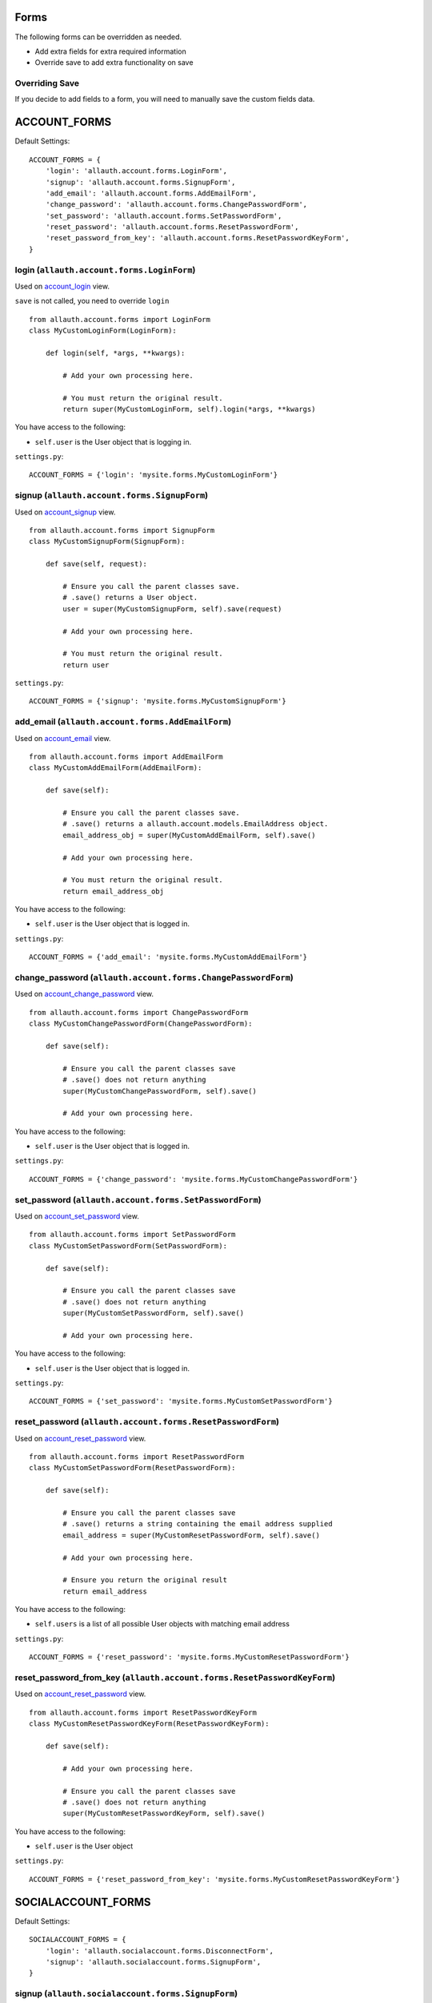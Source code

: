 Forms
=====

The following forms can be overridden as needed.

- Add extra fields for extra required information
- Override save to add extra functionality on save

Overriding Save
---------------

If you decide to add fields to a form, you will need to
manually save the custom fields data.

ACCOUNT_FORMS
=============

Default Settings::

    ACCOUNT_FORMS = {
        'login': 'allauth.account.forms.LoginForm',
        'signup': 'allauth.account.forms.SignupForm',
        'add_email': 'allauth.account.forms.AddEmailForm',
        'change_password': 'allauth.account.forms.ChangePasswordForm',
        'set_password': 'allauth.account.forms.SetPasswordForm',
        'reset_password': 'allauth.account.forms.ResetPasswordForm',
        'reset_password_from_key': 'allauth.account.forms.ResetPasswordKeyForm',
    }

login (``allauth.account.forms.LoginForm``)
-------------------------------------------

Used on `account_login <views.html#login-account-login>`__ view.

``save`` is not called, you need to override ``login``
::

    from allauth.account.forms import LoginForm
    class MyCustomLoginForm(LoginForm):

        def login(self, *args, **kwargs):

            # Add your own processing here.

            # You must return the original result.
            return super(MyCustomLoginForm, self).login(*args, **kwargs)

You have access to the following:

- ``self.user`` is the User object that is logging in.

``settings.py``::

    ACCOUNT_FORMS = {'login': 'mysite.forms.MyCustomLoginForm'}

signup (``allauth.account.forms.SignupForm``)
---------------------------------------------

Used on `account_signup <views.html#signup-account-signup>`__ view.

::

    from allauth.account.forms import SignupForm
    class MyCustomSignupForm(SignupForm):

        def save(self, request):

            # Ensure you call the parent classes save.
            # .save() returns a User object.
            user = super(MyCustomSignupForm, self).save(request)

            # Add your own processing here.

            # You must return the original result.
            return user

``settings.py``::

    ACCOUNT_FORMS = {'signup': 'mysite.forms.MyCustomSignupForm'}

add_email (``allauth.account.forms.AddEmailForm``)
--------------------------------------------------

Used on `account_email <views.html#e-mails-management-account-email>`__ view.

::

    from allauth.account.forms import AddEmailForm
    class MyCustomAddEmailForm(AddEmailForm):

        def save(self):

            # Ensure you call the parent classes save.
            # .save() returns a allauth.account.models.EmailAddress object.
            email_address_obj = super(MyCustomAddEmailForm, self).save()

            # Add your own processing here.

            # You must return the original result.
            return email_address_obj

You have access to the following:

- ``self.user`` is the User object that is logged in.

``settings.py``::

    ACCOUNT_FORMS = {'add_email': 'mysite.forms.MyCustomAddEmailForm'}

change_password (``allauth.account.forms.ChangePasswordForm``)
--------------------------------------------------------------

Used on `account_change_password <views.html#password-management>`__ view.

::

    from allauth.account.forms import ChangePasswordForm
    class MyCustomChangePasswordForm(ChangePasswordForm):

        def save(self):

            # Ensure you call the parent classes save
            # .save() does not return anything
            super(MyCustomChangePasswordForm, self).save()

            # Add your own processing here.

You have access to the following:

- ``self.user`` is the User object that is logged in.

``settings.py``::

    ACCOUNT_FORMS = {'change_password': 'mysite.forms.MyCustomChangePasswordForm'}

set_password (``allauth.account.forms.SetPasswordForm``)
--------------------------------------------------------

Used on `account_set_password <views.html#password-management>`__ view.

::

    from allauth.account.forms import SetPasswordForm
    class MyCustomSetPasswordForm(SetPasswordForm):

        def save(self):

            # Ensure you call the parent classes save
            # .save() does not return anything
            super(MyCustomSetPasswordForm, self).save()

            # Add your own processing here.

You have access to the following:

- ``self.user`` is the User object that is logged in.

``settings.py``::

    ACCOUNT_FORMS = {'set_password': 'mysite.forms.MyCustomSetPasswordForm'}

reset_password (``allauth.account.forms.ResetPasswordForm``)
------------------------------------------------------------

Used on `account_reset_password <views.html#password-reset-account-reset-password>`__ view.

::

    from allauth.account.forms import ResetPasswordForm
    class MyCustomSetPasswordForm(ResetPasswordForm):

        def save(self):

            # Ensure you call the parent classes save
            # .save() returns a string containing the email address supplied
            email_address = super(MyCustomResetPasswordForm, self).save()

            # Add your own processing here.

            # Ensure you return the original result
            return email_address

You have access to the following:

- ``self.users`` is a list of all possible User objects with matching email address

``settings.py``::

    ACCOUNT_FORMS = {'reset_password': 'mysite.forms.MyCustomResetPasswordForm'}

reset_password_from_key (``allauth.account.forms.ResetPasswordKeyForm``)
------------------------------------------------------------------------

Used on `account_reset_password <views.html#password-reset-account-reset-password>`__ view.

::

    from allauth.account.forms import ResetPasswordKeyForm
    class MyCustomResetPasswordKeyForm(ResetPasswordKeyForm):

        def save(self):

            # Add your own processing here.

            # Ensure you call the parent classes save
            # .save() does not return anything
            super(MyCustomResetPasswordKeyForm, self).save()

You have access to the following:

- ``self.user`` is the User object

``settings.py``::

    ACCOUNT_FORMS = {'reset_password_from_key': 'mysite.forms.MyCustomResetPasswordKeyForm'}

SOCIALACCOUNT_FORMS
===================

Default Settings::

    SOCIALACCOUNT_FORMS = {
        'login': 'allauth.socialaccount.forms.DisconnectForm',
        'signup': 'allauth.socialaccount.forms.SignupForm',
    }

signup (``allauth.socialaccount.forms.SignupForm``)
---------------------------------------------------

Used on socialaccount_signup view used when someone initially signs up
with a social account and needs to create an account.

::

    from allauth.socialaccount.forms import SignupForm
    class MyCustomSocialSignupForm(SignupForm):

        def save(self):

            # Ensure you call the parent classes save.
            # .save() returns a User object.
            user = super(MyCustomSocialSignupForm, self).save()

            # Add your own processing here.

            # You must return the original result.
            return user

You have access to the following:

- ``self.socialaccount``

``settings.py``::

    SOCIALACCOUNT_FORMS = {'signup': 'mysite.forms.MyCustomSocialSignupForm'}

disconnect (``allauth.socialaccount.forms.DisconnectForm``)
-----------------------------------------------------------

Used on socialaccount_connections view, used when removing a social account.

::

    from allauth.socialaccount.forms import DisconnectForm
    class MyCustomSocialDisconnectForm(DisconnectForm):

        def save(self):

            # Add your own processing here if you do need access to the
            # socialaccount being deleted.

            # Ensure you call the parent classes save.
            # .save() does not return anything
            super(MyCustomSocialDisconnectForm, self).save()

            # Add your own processing here if you don't need access to the
            # socialaccount being deleted.

You have access to the following:

- ``self.request`` is the request object
- ``self.accounts`` is a list containing all of the users SocialAccount objects.
- ``self.cleaned_data['account']`` contains the socialaccount being deleted. .save()
  issues the delete so if you need access to the socialaccount beforehand, move your
  code before .save()

``settings.py``::

    SOCIALACCOUNT_FORMS = {'disconnect': 'mysite.forms.MyCustomSocialDisconnectForm'}
